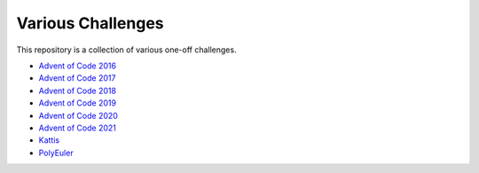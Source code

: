 Various Challenges
==================

This repository is a collection of various one-off challenges.

- `Advent of Code 2016`_
- `Advent of Code 2017`_
- `Advent of Code 2018`_
- `Advent of Code 2019`_
- `Advent of Code 2020`_
- `Advent of Code 2021`_
- `Kattis`_
- `PolyEuler`_

.. _Advent of Code 2016: https://github.com/TheKevJames/challenges/tree/master/advent-2016
.. _Advent of Code 2017: https://github.com/TheKevJames/challenges/tree/master/advent-2017
.. _Advent of Code 2018: https://github.com/TheKevJames/challenges/tree/master/advent-2018
.. _Advent of Code 2019: https://github.com/TheKevJames/challenges/tree/master/advent-2019
.. _Advent of Code 2020: https://github.com/TheKevJames/challenges/tree/master/advent-2020
.. _Advent of Code 2021: https://github.com/TheKevJames/challenges/tree/master/advent-2021
.. _Kattis: https://github.com/TheKevJames/challenges/tree/master/kattis
.. _PolyEuler: https://github.com/TheKevJames/challenges/tree/master/polyeuler
